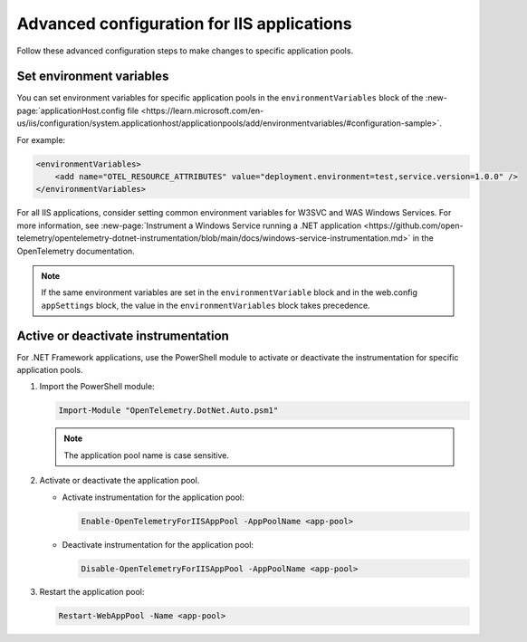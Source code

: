 .. _advanced-config-iis-apps:

*******************************************
Advanced configuration for IIS applications
*******************************************

Follow these advanced configuration steps to make changes to specific application pools.

Set environment variables
=========================

You can set environment variables for specific application pools in the ``environmentVariables`` block of the :new-page:`applicationHost.config file <https://learn.microsoft.com/en-us/iis/configuration/system.applicationhost/applicationpools/add/environmentvariables/#configuration-sample>`.

For example:

.. code-block:: xml

    <environmentVariables>
        <add name="OTEL_RESOURCE_ATTRIBUTES" value="deployment.environment=test,service.version=1.0.0" />
    </environmentVariables>

For all IIS applications, consider setting common environment variables for W3SVC and WAS Windows Services. For more information, see :new-page:`Instrument a Windows Service running a .NET application <https://github.com/open-telemetry/opentelemetry-dotnet-instrumentation/blob/main/docs/windows-service-instrumentation.md>` in the OpenTelemetry documentation.

.. note::

   If the same environment variables are set in the ``environmentVariable`` block and in the web.config ``appSettings`` block, the value in the ``environmentVariables`` block takes precedence.

Active or deactivate instrumentation
=====================================

For .NET Framework applications, use the PowerShell module to activate or deactivate the instrumentation for specific application pools.

#. Import the PowerShell module:
  
   .. code-block:: powershell

      Import-Module "OpenTelemetry.DotNet.Auto.psm1"

   .. note::

      The application pool name is case sensitive.

#. Activate or deactivate the application pool.

   * Activate instrumentation for the application pool:

     .. code-block:: powershell

        Enable-OpenTelemetryForIISAppPool -AppPoolName <app-pool>

   * Deactivate instrumentation for the application pool:

     .. code-block:: powershell

        Disable-OpenTelemetryForIISAppPool -AppPoolName <app-pool>

#. Restart the application pool:

   .. code-block:: powershell

      Restart-WebAppPool -Name <app-pool>